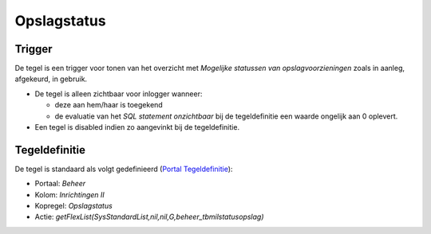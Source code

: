Opslagstatus
============

Trigger
-------

De tegel is een trigger voor tonen van het overzicht met *Mogelijke
statussen van opslagvoorzieningen* zoals in aanleg, afgekeurd, in
gebruik.

-  De tegel is alleen zichtbaar voor inlogger wanneer:

   -  deze aan hem/haar is toegekend
   -  de evaluatie van het *SQL statement onzichtbaar* bij de
      tegeldefinitie een waarde ongelijk aan 0 oplevert.

-  Een tegel is disabled indien zo aangevinkt bij de tegeldefinitie.

Tegeldefinitie
--------------

De tegel is standaard als volgt gedefinieerd (`Portal
Tegeldefinitie </docs/instellen_inrichten/portaldefinitie/portal_tegel.md>`__):

-  Portaal: *Beheer*
-  Kolom: *Inrichtingen II*
-  Kopregel: *Opslagstatus*
-  Actie:
   *getFlexList(SysStandardList,nil,nil,G,beheer_tbmilstatusopslag)*
